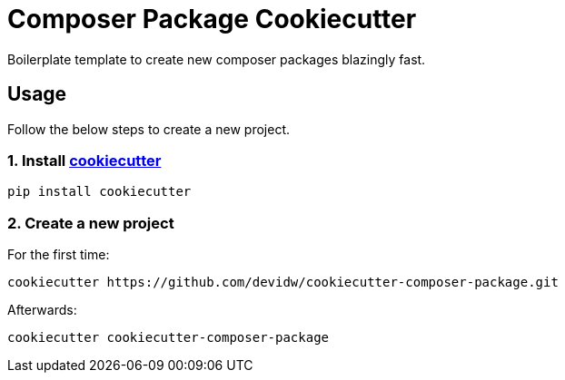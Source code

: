 = Composer Package Cookiecutter

Boilerplate template to create new composer packages blazingly fast.

== Usage
Follow the below steps to create a new project.

=== 1. Install https://github.com/cookiecutter/cookiecutter[cookiecutter]

[source,sh]
----
pip install cookiecutter
----


=== 2. Create a new project

For the first time:

[source,sh]
----
cookiecutter https://github.com/devidw/cookiecutter-composer-package.git
----

Afterwards:

[source,sh]
----
cookiecutter cookiecutter-composer-package
----
